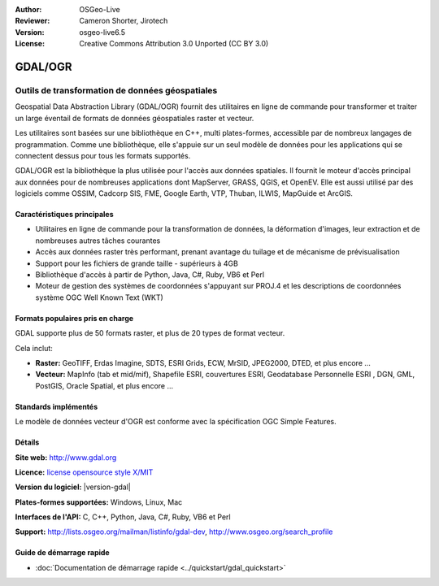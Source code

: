 :Author: OSGeo-Live
:Reviewer: Cameron Shorter, Jirotech
:Version: osgeo-live6.5
:License: Creative Commons Attribution 3.0 Unported (CC BY 3.0)

.. image:: /images/project_logos/logo-GDAL.png
  :alt: Logo du projet
  :align: right
  :target: http://gdal.org/

.. image:: /images/logos/OSGeo_project.png
  :scale: 100 %
  :alt: Projet OSGeo
  :align: right
  :target: http://www.osgeo.org

GDAL/OGR
================================================================================

Outils de transformation de données géospatiales
~~~~~~~~~~~~~~~~~~~~~~~~~~~~~~~~~~~~~~~~~~~~~~~~~~~~~~~~~~~~~~~~~~~~~~~~~~~~~~~~

Geospatial Data Abstraction Library (GDAL/OGR) fournit des utilitaires en ligne 
de commande pour transformer et traiter un large éventail de formats de données 
géospatiales raster et vecteur.

Les utilitaires sont basées sur une bibliothèque en C++, multi plates-formes, accessible
par de nombreux langages de programmation.  Comme une bibliothèque, elle s'appuie sur 
un seul modèle de données pour les applications qui se connectent dessus pour tous 
les formats supportés.

GDAL/OGR est la bibliothèque la plus utilisée pour l'accès aux données spatiales. Il 
fournit le moteur d'accès principal aux données pour de nombreuses applications 
dont MapServer, GRASS, QGIS, et OpenEV. Elle est aussi utilisé par des logiciels comme 
OSSIM, Cadcorp SIS, FME, Google Earth, VTP, Thuban, ILWIS, MapGuide et ArcGIS.

.. image:: /images/projects/gdal/gdal_ogr_proj_overview.png
  :scale: 60 %
  :alt: GDAL supporte de nombreux formats de données géographiques
  :align: right

Caractéristiques principales
--------------------------------------------------------------------------------

* Utilitaires en ligne de commande pour la transformation de données, la déformation d'images, leur extraction et de nombreuses autres tâches courantes
* Accès aux données raster très performant, prenant avantage du tuilage et de mécanisme de prévisualisation
* Support pour les fichiers de grande taille - supérieurs à 4GB
* Bibliothèque d'accès à partir de Python, Java, C#, Ruby, VB6 et Perl
* Moteur de gestion des systèmes de coordonnées s'appuyant sur PROJ.4 et les descriptions de coordonnées système OGC Well Known Text (WKT)

Formats populaires pris en charge
--------------------------------------------------------------------------------

GDAL supporte plus de 50 formats raster, et plus de 20 types de format vecteur.

Cela inclut:

* **Raster:** GeoTIFF, Erdas Imagine, SDTS, ESRI Grids, ECW, MrSID, JPEG2000, DTED, et plus encore ...
* **Vecteur:** MapInfo (tab et mid/mif), Shapefile ESRI, couvertures ESRI, Geodatabase Personnelle ESRI , DGN, GML, PostGIS, Oracle Spatial, et plus encore ...

Standards implémentés
--------------------------------------------------------------------------------

Le modèle de données vecteur d'OGR est conforme avec la spécification OGC Simple Features.

Détails
--------------------------------------------------------------------------------

**Site web:**  http://www.gdal.org

**Licence:** `license opensource style X/MIT <http://trac.osgeo.org/gdal/wiki/FAQGeneral#WhatlicensedoesGDALOGRuse>`_

**Version du logiciel:** |version-gdal|

**Plates-formes supportées:** Windows, Linux, Mac

**Interfaces de l'API:** C, C++, Python, Java, C#, Ruby, VB6 et Perl

**Support:** http://lists.osgeo.org/mailman/listinfo/gdal-dev, http://www.osgeo.org/search_profile

Guide de démarrage rapide
--------------------------------------------------------------------------------
    
* :doc:`Documentation de démarrage rapide <../quickstart/gdal_quickstart>`
